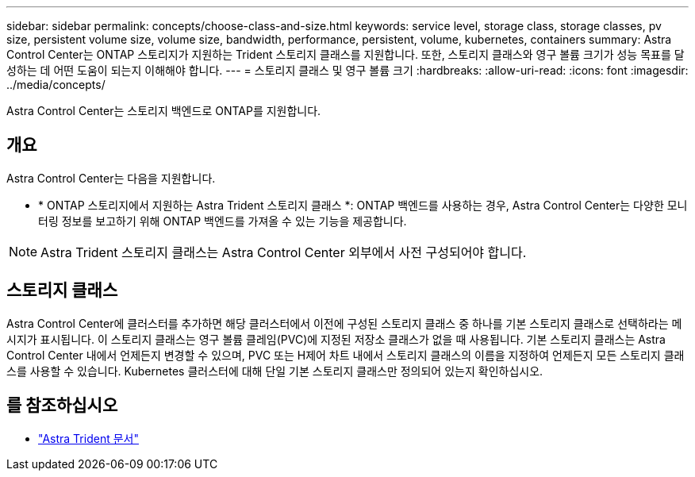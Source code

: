 ---
sidebar: sidebar 
permalink: concepts/choose-class-and-size.html 
keywords: service level, storage class, storage classes, pv size, persistent volume size, volume size, bandwidth, performance, persistent, volume, kubernetes, containers 
summary: Astra Control Center는 ONTAP 스토리지가 지원하는 Trident 스토리지 클래스를 지원합니다. 또한, 스토리지 클래스와 영구 볼륨 크기가 성능 목표를 달성하는 데 어떤 도움이 되는지 이해해야 합니다. 
---
= 스토리지 클래스 및 영구 볼륨 크기
:hardbreaks:
:allow-uri-read: 
:icons: font
:imagesdir: ../media/concepts/


[role="lead"]
Astra Control Center는 스토리지 백엔드로 ONTAP를 지원합니다.



== 개요

Astra Control Center는 다음을 지원합니다.

* * ONTAP 스토리지에서 지원하는 Astra Trident 스토리지 클래스 *: ONTAP 백엔드를 사용하는 경우, Astra Control Center는 다양한 모니터링 정보를 보고하기 위해 ONTAP 백엔드를 가져올 수 있는 기능을 제공합니다.



NOTE: Astra Trident 스토리지 클래스는 Astra Control Center 외부에서 사전 구성되어야 합니다.



== 스토리지 클래스

Astra Control Center에 클러스터를 추가하면 해당 클러스터에서 이전에 구성된 스토리지 클래스 중 하나를 기본 스토리지 클래스로 선택하라는 메시지가 표시됩니다. 이 스토리지 클래스는 영구 볼륨 클레임(PVC)에 지정된 저장소 클래스가 없을 때 사용됩니다. 기본 스토리지 클래스는 Astra Control Center 내에서 언제든지 변경할 수 있으며, PVC 또는 H제어 차트 내에서 스토리지 클래스의 이름을 지정하여 언제든지 모든 스토리지 클래스를 사용할 수 있습니다. Kubernetes 클러스터에 대해 단일 기본 스토리지 클래스만 정의되어 있는지 확인하십시오.



== 를 참조하십시오

* https://docs.netapp.com/us-en/trident/index.html["Astra Trident 문서"^]

